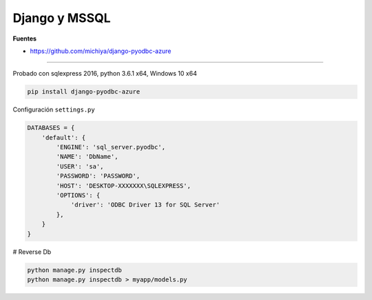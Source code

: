 Django y MSSQL
**************

**Fuentes**

* https://github.com/michiya/django-pyodbc-azure

------------

Probado con sqlexpress 2016, python 3.6.1 x64, Windows 10 x64

.. code-block:: bash

    pip install django-pyodbc-azure

Configuración ``settings.py``

.. code-block:: python

    DATABASES = {
        'default': {
            'ENGINE': 'sql_server.pyodbc',
            'NAME': 'DbName',
            'USER': 'sa',
            'PASSWORD': 'PASSWORD',
            'HOST': 'DESKTOP-XXXXXXX\SQLEXPRESS',
            'OPTIONS': {
                'driver': 'ODBC Driver 13 for SQL Server'
            },
        }
    }

# Reverse Db

.. code-block:: bash

    python manage.py inspectdb
    python manage.py inspectdb > myapp/models.py
